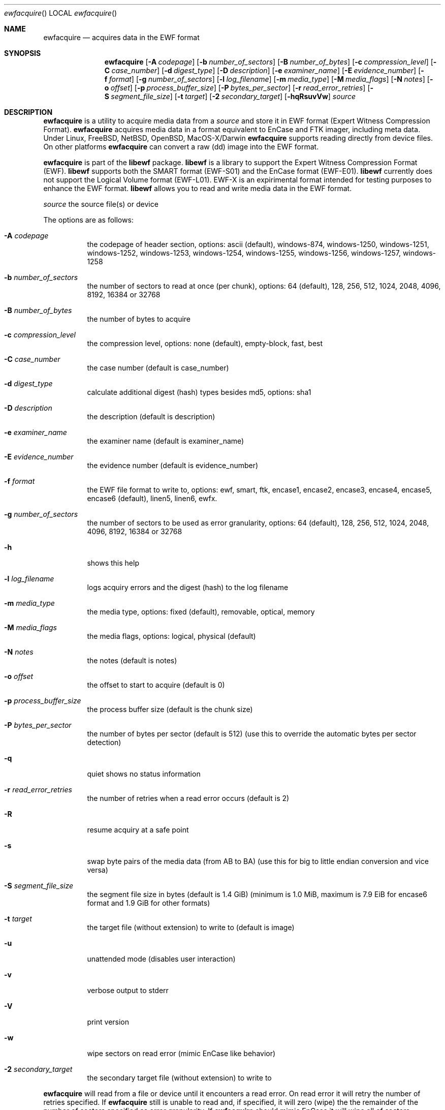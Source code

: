 .Dd October 21, 2010
.Dt ewfacquire
.Os libewf
.Sh NAME
.Nm ewfacquire
.Nd acquires data in the EWF format
.Sh SYNOPSIS
.Nm ewfacquire
.Op Fl A Ar codepage
.Op Fl b Ar number_of_sectors
.Op Fl B Ar number_of_bytes
.Op Fl c Ar compression_level
.Op Fl C Ar case_number
.Op Fl d Ar digest_type
.Op Fl D Ar description
.Op Fl e Ar examiner_name
.Op Fl E Ar evidence_number
.Op Fl f Ar format
.Op Fl g Ar number_of_sectors
.Op Fl l Ar log_filename
.Op Fl m Ar media_type
.Op Fl M Ar media_flags
.Op Fl N Ar notes
.Op Fl o Ar offset
.Op Fl p Ar process_buffer_size
.Op Fl P Ar bytes_per_sector
.Op Fl r Ar read_error_retries
.Op Fl S Ar segment_file_size
.Op Fl t Ar target
.Op Fl 2 Ar secondary_target
.Op Fl hqRsuvVw
.Ar source
.Sh DESCRIPTION
.Nm ewfacquire
is a utility to acquire media data from a
.Ar source
and store it in EWF format (Expert Witness Compression Format).
.Nm ewfacquire
acquires media data in a format equivalent to EnCase and FTK imager, including meta data. Under Linux, FreeBSD, NetBSD, OpenBSD, MacOS\-X/Darwin
.Nm ewfacquire
supports reading directly from device files. On other platforms
.Nm ewfacquire
can convert a raw (dd) image into the EWF format.
.Pp
.Nm ewfacquire
is part of the
.Nm libewf
package.
.Nm libewf
is a library to support the Expert Witness Compression Format (EWF).
.Nm libewf
supports both the SMART format (EWF-S01) and the EnCase format (EWF-E01).
.Nm libewf
currently does not support the Logical Volume format (EWF-L01). EWF-X is an expirimental format intended for testing purposes to enhance the EWF format.
.Nm libewf
allows you to read and write media data in the EWF format.
.Pp
.Ar source
the source file(s) or device
.Pp
The options are as follows:
.Bl -tag -width Ds
.It Fl A Ar codepage
the codepage of header section, options: ascii (default), windows-874, windows-1250, windows-1251, windows-1252, windows-1253, windows-1254, windows-1255, windows-1256, windows-1257, windows-1258
.It Fl b Ar number_of_sectors
the number of sectors to read at once (per chunk), options: 64 (default), 128, 256, 512, 1024, 2048, 4096, 8192, 16384 or 32768
.It Fl B Ar number_of_bytes
the number of bytes to acquire
.It Fl c Ar compression_level
the compression level, options: none (default), empty-block, fast, best
.It Fl C Ar case_number
the case number (default is case_number)
.It Fl d Ar digest_type
calculate additional digest (hash) types besides md5, options: sha1
.It Fl D Ar description
the description (default is description)
.It Fl e Ar examiner_name
the examiner name (default is examiner_name)
.It Fl E Ar evidence_number
the evidence number (default is evidence_number)
.It Fl f Ar format
the EWF file format to write to, options: ewf, smart, ftk, encase1, encase2, encase3, encase4, encase5, encase6 (default), linen5, linen6, ewfx.
.It Fl g Ar number_of_sectors
the number of sectors to be used as error granularity, options: 64 (default), 128, 256, 512, 1024, 2048, 4096, 8192, 16384 or 32768
.It Fl h
shows this help
.It Fl l Ar log_filename
logs acquiry errors and the digest (hash) to the log filename
.It Fl m Ar media_type
the media type, options: fixed (default), removable, optical, memory
.It Fl M Ar media_flags
the media flags, options: logical, physical (default)
.It Fl N Ar notes
the notes (default is notes)
.It Fl o Ar offset
the offset to start to acquire (default is 0)
.It Fl p Ar process_buffer_size
the process buffer size (default is the chunk size)
.It Fl P Ar bytes_per_sector
the number of bytes per sector (default is 512) (use this to override the automatic bytes per sector detection)
.It Fl q
quiet shows no status information
.It Fl r Ar read_error_retries
the number of retries when a read error occurs (default is 2)
.It Fl R
resume acquiry at a safe point
.It Fl s
swap byte pairs of the media data (from AB to BA) (use this for big to little endian conversion and vice versa)
.It Fl S Ar segment_file_size
the segment file size in bytes (default is 1.4 GiB) (minimum is 1.0 MiB, maximum is 7.9 EiB for encase6 format and 1.9 GiB for other formats)
.It Fl t Ar target
the target file (without extension) to write to (default is image)
.It Fl u
unattended mode (disables user interaction)
.It Fl v
verbose output to stderr
.It Fl V
print version
.It Fl w
wipe sectors on read error (mimic EnCase like behavior)
.It Fl 2 Ar secondary_target
the secondary target file (without extension) to write to
.El
.Pp
.Nm ewfacquire
will read from a file or device until it encounters a read error. On read error it will retry the number of retries specified. If
.Nm ewfacquire
still is unable to read and, if specified, it will zero (wipe) the the remainder of the number of sectors specified as error granularity. If
.Nm ewfacquire
should mimic EnCase it will wipe all of sectors specified as error granularity.
.Pp
Empty block compression detects blocks of sectors with entirely the same byte data and compresses them using the default compression level.
.Pp
The encase6 format allows for segment files greater than 2 GiB (2147483648 bytes).
.Sh ENVIRONMENT
None
.Sh FILES
None
.Sh EXAMPLES
.Nm ewfacquire
can either image devices or RAW file(s).
.Nm ewfacquire
will try to detect device information, but results may vary per platform.
In attended mode (default)
.Nm ewfacquire
will ask for the information it requires.
.Ss To image a floppy:
.Bd -literal
# ewfacquire /dev/fd0
ewfacquire 20101013

Device information:
Bus type:		
Vendor:			Y-E DATA
Model:			USB-FDU
Serial:			

Storage media information:
Media size:		1.4 MB (1474560 bytes)

Information about acquiry required, please provide the necessary input
Image path and filename without extension: floppy
Case number: 1
Description: Floppy
Evidence number: 1.1
Examiner name: John D.
Notes: Just a floppy in my system
Media type (fixed, removable, optical, memory) [fixed]: removable
Media characteristics (logical, physical) [logical]:
Use compression (none, empty-block, fast, best) [none]:
Use EWF file format (smart, ftk, encase1, encase2, encase3, encase4, encase5, encase6, linen5, linen6, ewfx) [encase6]:
Start to acquire at offset (0 >= value >= 1474560) [0]:
The number of bytes to acquire (0 >= value >= 1474560) [1474560]:
Evidence segment file size in bytes (1.0 MiB >= value >= 1.9 GiB) [1.4 GiB]:
The number of bytes per sector (0 >= value >= 4294967295) [512]:
The number of sectors to read at once (64, 128, 256, 512, 1024, 2048, 4096, 8192, 16384, 32768) [64]: 
The number of sectors to be used as error granularity (1 >= value >= 64) [64]: 
The number of retries when a read error occurs (0 >= value >= 255) [2]: 
Wipe sectors on read error (mimic EnCase like behavior) (yes, no) [no]:

The following information was provided:
Image path and filename:        floppy.E01
Case number:                    1
Description:                    Floppy
Evidence number:                1.1
Examiner name:                  John D.
Notes:                          Just a floppy in my system
Media type:                     removable
Is physical:                    no
Compression used:               none
EWF file format:                Encase 5
Acquiry start offset:           0
Number of bytes to acquire:     1.4 MiB (1474560 bytes)
Evidence segment file size:     1.4 GiB (1572864000 bytes)
Block size:                     64 sectors
Error granularity:              64 sectors
Retries on read error:          2
Wipe sectors on read error:     no

Continue acquiry with these values (yes, no) [yes]:

Acquiry started at: Sat Feb 28 11:32:41 2009

This could take a while.

Status: at 2%.
        acquired 32 kB (32768 bytes) of total 1.4 MiB (1474560 bytes).

.Dl ...

Status: at 100%.
        acquired 1.4 MiB (1474560 bytes) of total 1.4 MiB (1474560 bytes).
        completion in 1 second(s) with 1 MiB/s (1474560 bytes/second).

Acquiry completed at: Sat Feb 28 11:32:42 2009

Written: 1.4 MiB (1474560 bytes) in 1 second(s) with 1 MiB/s (1474560 bytes/second).

MD5 hash calculated over data: ae1ce8f5ac079d3ee93f97fe3792bda3

.Ed
.Ss To convert a split RAW image into an EWF image:
.Bd -literal
# ewfacquire usb256.raw.0??
ewfacquire 20101013

Storage media information:
Media size:             262 MB (262144000 bytes)

.Dl ...

.Ed
.Sh DIAGNOSTICS
Errors, verbose and debug output are printed to stderr when verbose output \-v is enabled. Verbose and debug output are only printed when enabled at compilation.
.Sh BUGS
Please report bugs of any kind to <jbmetz@users.sourceforge.net> or on the project website: http://libewf.sourceforge.net/
.Sh AUTHOR
.Pp
These man pages were written by Kees Mastwijk.
.Pp
Alterations for distribution have been made by Joachim Metz.
.Sh COPYRIGHT
.Pp
Copyright 2006-2010 Joachim Metz <jbmetz@users.sourceforge.net>.
.Pp
This is free software; see the source for copying conditions. There is NO warranty; not even for MERCHANTABILITY or FITNESS FOR A PARTICULAR PURPOSE.
.Sh SEE ALSO
.Xr ewfacquirestream 1 ,
.Xr ewfexport 1 ,
.Xr ewfinfo 1 ,
.Xr ewfverify 1
